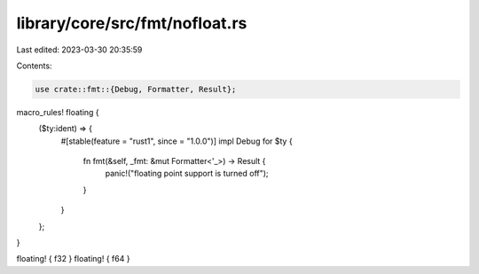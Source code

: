 library/core/src/fmt/nofloat.rs
===============================

Last edited: 2023-03-30 20:35:59

Contents:

.. code-block:: rs

    use crate::fmt::{Debug, Formatter, Result};

macro_rules! floating {
    ($ty:ident) => {
        #[stable(feature = "rust1", since = "1.0.0")]
        impl Debug for $ty {
            fn fmt(&self, _fmt: &mut Formatter<'_>) -> Result {
                panic!("floating point support is turned off");
            }
        }
    };
}

floating! { f32 }
floating! { f64 }


